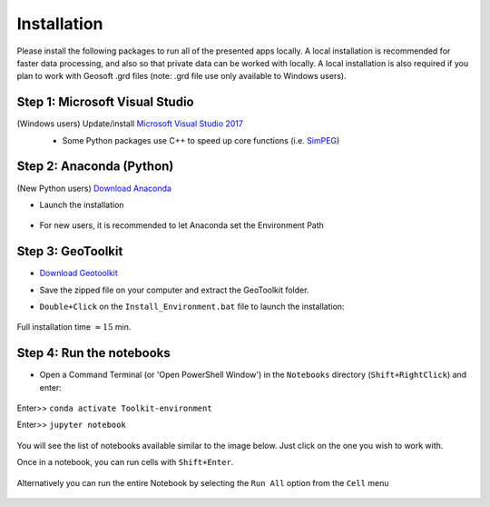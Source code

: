 .. _installation:

Installation
============

Please install the following packages to run all of the presented apps locally.
A local installation is recommended for faster data processing, and also so that private data can be worked with locally. A local installation is also required if you plan to work with Geosoft .grd files (note: .grd file use only available to Windows users).


Step 1: Microsoft Visual Studio
^^^^^^^^^^^^^^^^^^^^^^^^^^^^^^^

(Windows users) Update/install  `Microsoft Visual Studio 2017 <https://support.microsoft.com/en-ca/help/2977003/the-latest-supported-visual-c-downloads>`_
    - Some Python packages use C++ to speed up core functions (i.e. `SimPEG <simpeg.xyz>`_)

    .. figure:: ../images/MVS2017.PNG
        :align: center
        :width: 600


Step 2: Anaconda (Python)
^^^^^^^^^^^^^^^^^^^^^^^^^

(New Python users) `Download Anaconda <https://www.anaconda.com/download/>`_

- Launch the installation

	.. figure:: ../images/MinicondaInstaller.png
	    :align: center
	    :width: 400

- For new users, it is recommended to let Anaconda set the Environment Path

	.. figure:: ../images/AnacondaPath.png
	    :align: center
	    :width: 400


Step 3: GeoToolkit
^^^^^^^^^^^^^^^^^^

- `Download Geotoolkit <https://github.com/geoscixyz/Toolkit/archive/master.zip>`_

- Save the zipped file on your computer and extract the GeoToolkit folder.

- ``Double+Click`` on the ``Install_Environment.bat`` file to launch the installation:

    .. figure:: ../images/ClickInstall.png
        :align: center
        :width: 200

    .. .. figure:: ../images/InstallEnvironment.png
    ..     :align: center
    ..     :width: 600

Full installation time :math:`\approx 15` min.


Step 4: Run the notebooks
^^^^^^^^^^^^^^^^^^^^^^^^^

- Open a Command Terminal (or 'Open PowerShell Window') in the ``Notebooks`` directory (``Shift+RightClick``) and enter:

    .. figure:: ../images/OpenCommand.png
        :align: center
        :width: 200

Enter>> ``conda activate Toolkit-environment``

Enter>> ``jupyter notebook``

    .. figure:: ../images/LaunchNotebook.png
        :align: center
        :width: 600


You will see the list of notebooks available similar to the image below. Just click on the one you wish to work with.

Once in a notebook, you can run cells with ``Shift+Enter``.


    .. figure:: ../images/Notebook_full_list.PNG
        :align: center
        :width: 300

Alternatively you can run the entire Notebook by selecting the ``Run All`` option from the ``Cell`` menu

    .. figure:: ../images/RunAllCells.png
        :align: center
        :width: 300

